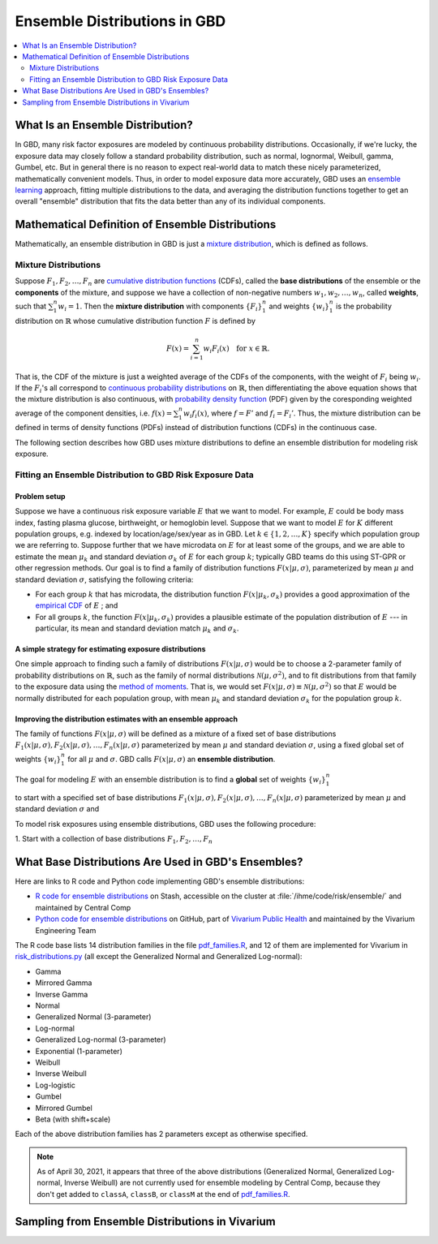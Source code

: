 ..
  Section title decorators for this document:

  ==============
  Document Title
  ==============
  Section Level 1
  ---------------
  Section Level 2
  +++++++++++++++
  Section Level 3
  ~~~~~~~~~~~~~~~
  Section Level 4
  ^^^^^^^^^^^^^^^
  Section Level 5
  '''''''''''''''

  The depth of each section level is determined by the order in which each
  decorator is encountered below. If you need an even deeper section level, just
  choose a new decorator symbol from the list here:
  https://docutils.sourceforge.io/docs/ref/rst/restructuredtext.html#sections
  And then add it to the list of decorators above.

.. _vivarium_best_practices_ensemble_distributions:

=========================================================
Ensemble Distributions in GBD
=========================================================

.. contents::
   :local:
   :depth: 2

What Is an Ensemble Distribution?
---------------------------------

In GBD, many risk factor exposures are modeled by continuous probability
distributions. Occasionally, if we're lucky, the exposure data may closely
follow a standard probability distribution, such as normal, lognormal, Weibull,
gamma, Gumbel, etc. But in general there is no reason to expect real-world data
to match these nicely parameterized, mathematically convenient models. Thus, in
order to model exposure data more accurately, GBD uses an `ensemble learning`_
approach, fitting multiple distributions to the data, and averaging the
distribution functions together to get an overall "ensemble" distribution that
fits the data better than any of its individual components.

.. _ensemble learning: https://www.toptal.com/machine-learning/ensemble-methods-machine-learning#:~:text=Ensemble%20methods%20are%20techniques%20that,winning%20solutions%20used%20ensemble%20methods.

Mathematical Definition of Ensemble Distributions
-------------------------------------------------

Mathematically, an ensemble distribution in GBD is just a `mixture
distribution`_, which is defined as follows.

Mixture Distributions
+++++++++++++++++++++

Suppose :math:`F_1, F_2,\ldots, F_n` are `cumulative distribution functions
<CDF_>`_ (CDFs), called the **base distributions** of the ensemble or the
**components** of the mixture, and suppose we have a collection of non-negative
numbers :math:`w_1, w_2,\ldots, w_n`, called **weights**, such that
:math:`\sum_1^n w_i = 1`. Then the **mixture distribution** with components
:math:`\{F_i\}_1^n` and weights :math:`\{w_i\}_1^n` is the probability
distribution on :math:`\mathbb{R}` whose cumulative distribution function :math:`F` is defined by

.. math::

  F(x) = \sum_{i=1}^n w_i F_i(x)\quad \text{for } x\in \mathbb{R}.

That is, the CDF of the mixture is just a weighted average of the CDFs of the
components, with the weight of :math:`F_i` being :math:`w_i`. If the
:math:`F_i`'s all correspond to `continuous probability distributions`_ on
:math:`\mathbb{R}`, then differentiating the above equation shows that the
mixture distribution is also continuous, with `probability density function
<PDF_>`_ (PDF) given by the coresponding weighted average of the component
densities, i.e. :math:`f(x) = \sum_1^n w_i f_i(x)`, where :math:`f=F'` and
:math:`f_i=F_i'`. Thus, the mixture distribution can be defined in terms of
density functions (PDFs) instead of distribution functions (CDFs) in the
continuous case.

.. _mixture distribution: https://en.wikipedia.org/wiki/Mixture_distribution
.. _CDF: https://en.wikipedia.org/wiki/Cumulative_distribution_function
.. _continuous probability distributions: https://en.wikipedia.org/wiki/Probability_distribution#Continuous_probability_distribution
.. _PDF: https://en.wikipedia.org/wiki/Probability_density_function

The following section describes how GBD uses mixture distributions to define an
ensemble distribution for modeling risk exposure.

Fitting an Ensemble Distribution to GBD Risk Exposure Data
++++++++++++++++++++++++++++++++++++++++++++++++++++++++++

Problem setup
~~~~~~~~~~~~~~~

Suppose we have a continuous risk exposure variable :math:`E` that we want to
model. For example, :math:`E` could be body mass index, fasting plasma glucose,
birthweight, or hemoglobin level. Suppose that we want to model :math:`E` for
:math:`K` different population groups, e.g. indexed by location/age/sex/year as
in GBD. Let :math:`k\in \{1,2,\ldots,K\}` specify which population group we are
referring to. Suppose further that we have microdata on :math:`E` for at least
some of the groups, and we are able to estimate the mean :math:`\mu_k` and
standard deviation :math:`\sigma_k` of :math:`E` for each group :math:`k`;
typically GBD teams do this using ST-GPR or other regression methods. Our goal
is to find a family of distribution functions :math:`F(x | \mu, \sigma)`,
parameterized by mean :math:`\mu` and standard deviation :math:`\sigma`,
satisfying the following criteria:

* For each group :math:`k` that has microdata, the distribution function
  :math:`F(x | \mu_k, \sigma_k)` provides a good approximation of the
  `empirical CDF`_ of :math:`E` ; and

* For all groups :math:`k`, the function :math:`F(x | \mu_k, \sigma_k)` provides
  a plausible estimate of the population distribution of :math:`E` --- in particular, its mean and
  standard deviation match :math:`\mu_k` and :math:`\sigma_k`.

.. _empirical CDF: https://en.wikipedia.org/wiki/Empirical_distribution_function

A simple strategy for estimating exposure distributions
~~~~~~~~~~~~~~~~~~~~~~~~~~~~~~~~~~~~~~~~~~~~~~~~~~~~~~~~~~~~~

One simple approach to finding such a family of distributions :math:`F(x | \mu,
\sigma)` would be to choose a 2-parameter family of probability distributions on
:math:`\mathbb{R}`, such as the family of normal distributions
:math:`\mathcal{N}(\mu,\sigma^2)`, and to fit distributions from that family to
the exposure data using the `method of moments`_. That is, we would set
:math:`F(x | \mu, \sigma) \equiv \mathcal{N}(\mu,\sigma^2)` so that :math:`E`
would be normally distributed for each population group, with mean :math:`\mu_k`
and standard deviation :math:`\sigma_k` for the population group :math:`k`.

.. _method of moments: https://en.wikipedia.org/wiki/Method_of_moments_(statistics)

Improving the distribution estimates with an ensemble approach
~~~~~~~~~~~~~~~~~~~~~~~~~~~~~~~~~~~~~~~~~~~~~~~~~~~~~~~~~~~~~~~~

The family of functions :math:`F(x | \mu, \sigma)` will be defined as a mixture
of a fixed set of base distributions :math:`F_1(x | \mu, \sigma), F_2(x | \mu,
\sigma),\ldots, F_n(x | \mu, \sigma)`  parameterized by mean :math:`\mu` and
standard deviation :math:`\sigma`, using a fixed global set of weights
:math:`\{w_i\}_1^n` for all :math:`\mu` and :math:`\sigma`. GBD calls :math:`F(x
| \mu, \sigma)` an **ensemble distribution**.


The goal for modeling :math:`E` with an ensemble distribution is to find a **global** set of weights :math:`\{w_i\}_1^n`


to start with a specified set of base distributions :math:`F_1(x | \mu, \sigma), F_2(x | \mu, \sigma),\ldots,
F_n(x | \mu, \sigma)`  parameterized by mean :math:`\mu` and standard deviation :math:`\sigma` and

To model risk exposures using ensemble distributions, GBD uses the following procedure:

1. Start with a collection of base distributions :math:`F_1, F_2,\ldots,
F_n`

What Base Distributions Are Used in GBD's Ensembles?
----------------------------------------------------

Here are links to R code and Python code implementing GBD's ensemble distributions:

* `R code for ensemble distributions <R code_>`_ on Stash, accessible on the
  cluster at :file:`/ihme/code/risk/ensemble/` and maintained by Central Comp

* `Python code for ensemble distributions <Python code_>`_ on GitHub, part of
  `Vivarium Public Health <https://github.com/ihmeuw/vivarium_public_health>`_
  and maintained by the Vivarium Engineering Team

The R code base lists 14 distribution families in the file `pdf_families.R`_,
and 12 of them are implemented for Vivarium in `risk_distributions.py`_ (all
except the Generalized Normal and Generalized Log-normal):

.. _R code: https://stash.ihme.washington.edu/projects/RF/repos/ensemble/browse
.. _Python code: https://github.com/ihmeuw/risk_distributions/
.. _pdf_families.R: https://stash.ihme.washington.edu/projects/RF/repos/ensemble/browse/pdf_families.R
.. _risk_distributions.py: https://github.com/ihmeuw/risk_distributions/blob/master/src/risk_distributions/risk_distributions.py

* Gamma
* Mirrored Gamma
* Inverse Gamma
* Normal
* Generalized Normal (3-parameter)
* Log-normal
* Generalized Log-normal (3-parameter)
* Exponential (1-parameter)
* Weibull
* Inverse Weibull
* Log-logistic
* Gumbel
* Mirrored Gumbel
* Beta (with shift+scale)

Each of the above distribution families has 2 parameters except as otherwise
specified.

.. todo::

  Make a table out of the above list, including the following possible columns:

  * Name + Wikipedia link (or other source)
  * R function + documentation link
  * scipy.stats function + documentation link
  * Number of parameters for the distribution family (1, 2, or 3)
  * Formula for pdf or cdf?
  * How to get distribution parameters from mean and variance?

.. note::

  As of April 30, 2021, it appears that three of the above distributions
  (Generalized Normal, Generalized Log-normal, Inverse Weibull) are not
  currently used for ensemble modeling by Central Comp, because they don't get
  added to ``classA``, ``classB``, or ``classM`` at the end of
  `pdf_families.R`_.

Sampling from Ensemble Distributions in Vivarium
------------------------------------------------
